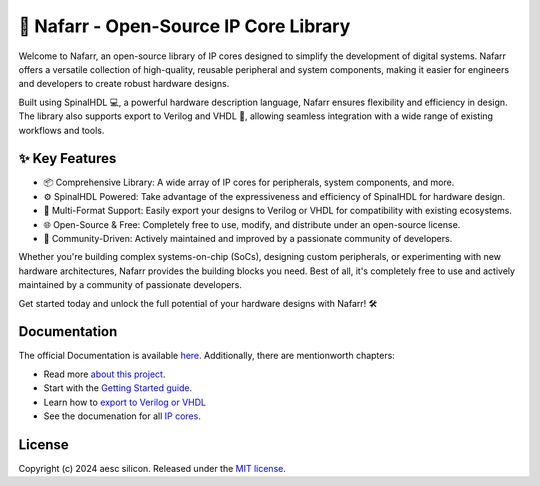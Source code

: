 🚀 Nafarr - Open-Source IP Core Library
#######################################

Welcome to Nafarr, an open-source library of IP cores designed to simplify the development of digital systems. Nafarr offers a versatile collection of high-quality, reusable peripheral and system components, making it easier for engineers and developers to create robust hardware designs.

Built using SpinalHDL 💻, a powerful hardware description language, Nafarr ensures flexibility and efficiency in design. The library also supports export to Verilog and VHDL 🔄, allowing seamless integration with a wide range of existing workflows and tools.

✨ Key Features
***************

* 📦 Comprehensive Library: A wide array of IP cores for peripherals, system components, and more.
* ⚙️ SpinalHDL Powered: Take advantage of the expressiveness and efficiency of SpinalHDL for hardware design.
* 🔄 Multi-Format Support: Easily export your designs to Verilog or VHDL for compatibility with existing ecosystems.
* 🌐 Open-Source & Free: Completely free to use, modify, and distribute under an open-source license.
* 🔧 Community-Driven: Actively maintained and improved by a passionate community of developers.

Whether you're building complex systems-on-chip (SoCs), designing custom peripherals, or experimenting with new hardware architectures, Nafarr provides the building blocks you need. Best of all, it's completely free to use and actively maintained by a community of passionate developers.

Get started today and unlock the full potential of your hardware designs with Nafarr! 🛠️

Documentation
*************

The official Documentation is available `here <https://aesc-silicon.github.io/elements-nafarr/>`_.
Additionally, there are mentionworth chapters:

- Read more `about this project <https://aesc-silicon.github.io/elements-nafarr/about/>`_.
- Start with the `Getting Started guide <https://aesc-silicon.github.io/elements-nafarr/getting-started/>`_.
- Learn how to `export to Verilog or VHDL <https://aesc-silicon.github.io/elements-nafarr/export/>`_
- See the documenation for all `IP
  cores <https://aesc-silicon.github.io/elements-nafarr/hardware/>`_.

License
*******

Copyright (c) 2024 aesc silicon. Released under the `MIT license`_.

.. _MIT license: COPYING.MIT
